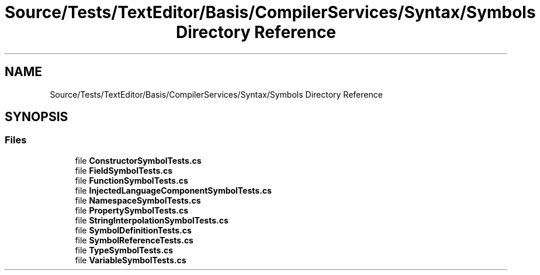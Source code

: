 .TH "Source/Tests/TextEditor/Basis/CompilerServices/Syntax/Symbols Directory Reference" 3 "Version 1.0.0" "Luthetus.Ide" \" -*- nroff -*-
.ad l
.nh
.SH NAME
Source/Tests/TextEditor/Basis/CompilerServices/Syntax/Symbols Directory Reference
.SH SYNOPSIS
.br
.PP
.SS "Files"

.in +1c
.ti -1c
.RI "file \fBConstructorSymbolTests\&.cs\fP"
.br
.ti -1c
.RI "file \fBFieldSymbolTests\&.cs\fP"
.br
.ti -1c
.RI "file \fBFunctionSymbolTests\&.cs\fP"
.br
.ti -1c
.RI "file \fBInjectedLanguageComponentSymbolTests\&.cs\fP"
.br
.ti -1c
.RI "file \fBNamespaceSymbolTests\&.cs\fP"
.br
.ti -1c
.RI "file \fBPropertySymbolTests\&.cs\fP"
.br
.ti -1c
.RI "file \fBStringInterpolationSymbolTests\&.cs\fP"
.br
.ti -1c
.RI "file \fBSymbolDefinitionTests\&.cs\fP"
.br
.ti -1c
.RI "file \fBSymbolReferenceTests\&.cs\fP"
.br
.ti -1c
.RI "file \fBTypeSymbolTests\&.cs\fP"
.br
.ti -1c
.RI "file \fBVariableSymbolTests\&.cs\fP"
.br
.in -1c

